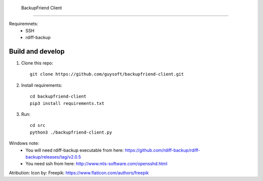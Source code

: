  BackupFriend Client
===================


Requiremnets:
 - SSH
 -  rdiff-backup

Build and develop
=================

1. Clone this repo::

    git clone https://github.com/guysoft/backupfriend-client.git
 

2. Install requirements::

    cd backupfriend-client
    pip3 install requirements.txt

3. Run: ::

    cd src
    python3 ./backupfriend-client.py


Windows note:
 - You will need rdiff-backup executable from here: https://github.com/rdiff-backup/rdiff-backup/releases/tag/v2.0.5
 - You need ssh from here: http://www.mls-software.com/opensshd.html

Atribution:
Icon by: Freepik: https://www.flaticon.com/authors/freepik
